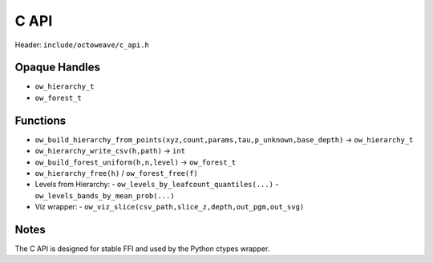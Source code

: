C API
=====

Header: ``include/octoweave/c_api.h``

Opaque Handles
--------------

- ``ow_hierarchy_t``
- ``ow_forest_t``

Functions
---------

- ``ow_build_hierarchy_from_points(xyz,count,params,tau,p_unknown,base_depth)`` → ``ow_hierarchy_t``
- ``ow_hierarchy_write_csv(h,path)`` → ``int``
- ``ow_build_forest_uniform(h,n,level)`` → ``ow_forest_t``
- ``ow_hierarchy_free(h)`` / ``ow_forest_free(f)``
- Levels from Hierarchy:
  - ``ow_levels_by_leafcount_quantiles(...)``
  - ``ow_levels_bands_by_mean_prob(...)``
- Viz wrapper:
  - ``ow_viz_slice(csv_path,slice_z,depth,out_pgm,out_svg)``

Notes
-----

The C API is designed for stable FFI and used by the Python ctypes wrapper.

